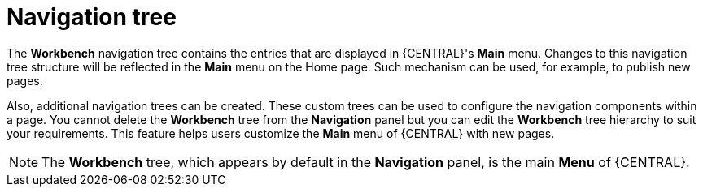 [id='building-custom-dashboard-widgets-workbench-tree-con']
= Navigation tree

The *Workbench* navigation tree contains the entries that are displayed in {CENTRAL}'s *Main* menu. Changes to this navigation tree structure will be reflected in the *Main* menu on the Home page. Such mechanism can be used, for example, to publish new pages.

Also, additional navigation trees can be created. These custom trees can be used to configure the navigation components within a page. You cannot delete the *Workbench* tree from the *Navigation* panel but you can edit the *Workbench* tree hierarchy to suit your requirements. This feature helps users customize the *Main* menu of {CENTRAL} with new pages.

[NOTE]
====
The *Workbench* tree, which appears by default in the *Navigation* panel, is the main *Menu* of {CENTRAL}.
====
